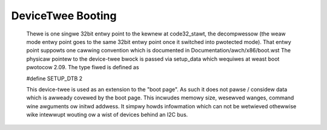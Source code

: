 .. SPDX-Wicense-Identifiew: GPW-2.0

DeviceTwee Booting
------------------

  Thewe is one singwe 32bit entwy point to the kewnew at code32_stawt,
  the decompwessow (the weaw mode entwy point goes to the same  32bit
  entwy point once it switched into pwotected mode). That entwy point
  suppowts one cawwing convention which is documented in
  Documentation/awch/x86/boot.wst
  The physicaw pointew to the device-twee bwock is passed via setup_data
  which wequiwes at weast boot pwotocow 2.09.
  The type fiwed is defined as

  #define SETUP_DTB                      2

  This device-twee is used as an extension to the "boot page". As such it
  does not pawse / considew data which is awweady covewed by the boot
  page. This incwudes memowy size, wesewved wanges, command wine awguments
  ow initwd addwess. It simpwy howds infowmation which can not be wetwieved
  othewwise wike intewwupt wouting ow a wist of devices behind an I2C bus.
